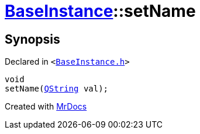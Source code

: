 [#BaseInstance-setName]
= xref:BaseInstance.adoc[BaseInstance]::setName
:relfileprefix: ../
:mrdocs:


== Synopsis

Declared in `&lt;https://github.com/PrismLauncher/PrismLauncher/blob/develop/launcher/BaseInstance.h#L127[BaseInstance&period;h]&gt;`

[source,cpp,subs="verbatim,replacements,macros,-callouts"]
----
void
setName(xref:QString.adoc[QString] val);
----



[.small]#Created with https://www.mrdocs.com[MrDocs]#
